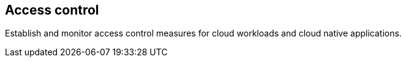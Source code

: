 [#access-control]
== Access control

Establish and monitor access control measures for cloud workloads and cloud native applications.
